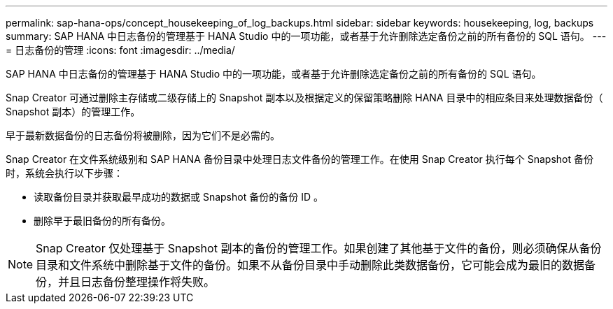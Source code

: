 ---
permalink: sap-hana-ops/concept_housekeeping_of_log_backups.html 
sidebar: sidebar 
keywords: housekeeping, log, backups 
summary: SAP HANA 中日志备份的管理基于 HANA Studio 中的一项功能，或者基于允许删除选定备份之前的所有备份的 SQL 语句。 
---
= 日志备份的管理
:icons: font
:imagesdir: ../media/


[role="lead"]
SAP HANA 中日志备份的管理基于 HANA Studio 中的一项功能，或者基于允许删除选定备份之前的所有备份的 SQL 语句。

Snap Creator 可通过删除主存储或二级存储上的 Snapshot 副本以及根据定义的保留策略删除 HANA 目录中的相应条目来处理数据备份（ Snapshot 副本）的管理工作。

早于最新数据备份的日志备份将被删除，因为它们不是必需的。

Snap Creator 在文件系统级别和 SAP HANA 备份目录中处理日志文件备份的管理工作。在使用 Snap Creator 执行每个 Snapshot 备份时，系统会执行以下步骤：

* 读取备份目录并获取最早成功的数据或 Snapshot 备份的备份 ID 。
* 删除早于最旧备份的所有备份。



NOTE: Snap Creator 仅处理基于 Snapshot 副本的备份的管理工作。如果创建了其他基于文件的备份，则必须确保从备份目录和文件系统中删除基于文件的备份。如果不从备份目录中手动删除此类数据备份，它可能会成为最旧的数据备份，并且日志备份整理操作将失败。
